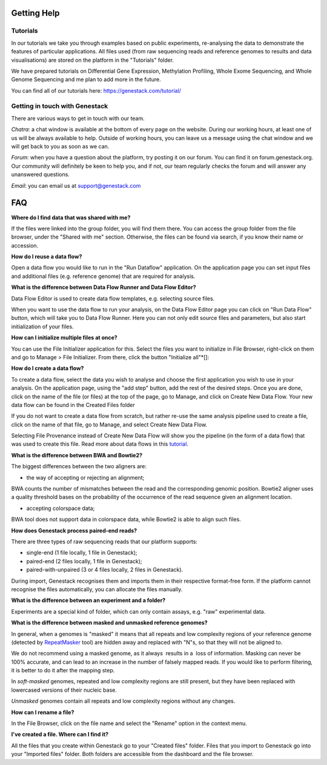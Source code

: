 Getting Help
============

Tutorials 
---------

In our tutorials we take you through examples based on public
experiments, re-analysing the data to demonstrate the features of
particular applications. All files used (from raw sequencing reads and reference
genomes to results and data visualisations) are stored on the platform
in the "Tutorials" folder.

We have prepared tutorials on Differential Gene Expression, Methylation
Profiling, Whole Exome Sequencing, and Whole Genome Sequencing and me
plan to add more in the future.

You can find all of our tutorials here: https://genestack.com/tutorial/

Getting in touch with Genestack 
-------------------------------

There are various ways to get in touch with our team.

*Chatra*: a chat window is available at the bottom of every page on the website.
During our working hours, at least one of us will be always available to help.
Outside of working hours, you can leave us a message using the chat
window and we will get back to you as soon as we can.

*Forum*: when you have a question about the platform, try posting
it on our forum. You can find it on forum.genestack.org. Our community
will definitely be keen to help you, and if not, our team regularly checks the forum and will answer any unanswered questions.

*Email*: you can email us at support@genestack.com 

FAQ
===

**Where do I find data that was shared with me?**

If the files were linked into the group folder, you will find them there.
You can access the group folder from the file browser, under the "Shared with me" section. 
Otherwise, the files can be found via search, if you know their name or accession.

**How do I reuse a data flow?**

Open a data flow you would like to run in the "Run Dataflow" application. On the
application page you can set input files and additional files (e.g. reference genome)
that are required for analysis.

**What is the difference between Data Flow Runner and Data Flow Editor?**

Data Flow Editor is used to create data flow templates, e.g. selecting
source files.

When you want to use the data flow to run your analysis, on the Data
Flow Editor page you can click on "Run Data Flow" button, which will
take you to Data Flow Runner. Here you can not only edit source files
and parameters, but also start initialization of your files.

**How can I initialize multiple files at once?**

You can use the File Initializer application for this.
Select the files you want to initialize in File Browser, right-click on them
and go to Manage > File Initializer. From there, click the button "Initialize all"*[]:

**How do I create a data flow?**

To create a data flow, select the data you
wish to analyse and choose the first application you wish to use in your
analysis. On the application page, using the "add step" button, add the rest of
the desired steps. Once you are done, click on the name of the file (or
files) at the top of the page, go to Manage, and click on Create New
Data Flow. Your new data flow can be found in the Created Files folder

If you do not want to create a data flow from scratch, but rather re-use
the same analysis pipeline used to create a file, click on the name of
that file, go to Manage, and select Create New Data Flow.

Selecting File Provenance instead of Create New Data Flow will show you
the pipeline (in the form of a data flow) that was used to create this
file. Read more about data flows in this tutorial_.

**What is the difference between BWA and Bowtie2?**

The biggest differences between the two aligners are:

- the way of accepting or rejecting an alignment;

BWA counts the number of mismatches between the read and the
corresponding genomic position. Bowtie2 aligner uses a quality threshold bases on the probability of the
occurrence of the read sequence given an alignment location.

- accepting colorspace data;

BWA tool does not support data in colorspace data, while Bowtie2 is able to align such files.

**How does Genestack process paired-end reads?**

There are three types of raw sequencing reads that our platform supports:

-  single-end (1 file locally, 1 file in Genestack);
-  paired-end (2 files locally, 1 file in Genestack);
-  paired-with-unpaired (3 or 4 files locally, 2 files in Genestack).

During import, Genestack recognises them and imports them in
their respective format-free form. If the platform
cannot recognise the files automatically, you can allocate the files
manually.

**What is the difference between an experiment and a folder?**

Experiments are a special kind of folder, which can only contain
assays, e.g. "raw" experimental data.

**What is the difference between masked and unmasked reference genomes?**

In general, when a genomes is "masked" it means that all repeats and low
complexity regions of your reference genome (detected
by RepeatMasker_ tool)
are hidden away and replaced with "N"s, so that they will not be aligned
to.

We do not recommend using a masked genome, as it always  results in a
 loss of information. Masking can never be 100% accurate, and can lead
to an increase in the number of falsely mapped reads. If you would like to
perform filtering, it is better to do it after the mapping step.

In *soft-masked* genomes, repeated and low complexity regions are still
present, but they have been replaced with lowercased versions of their
nucleic base.

*Unmasked* genomes contain all repeats and low complexity regions
without any changes.

**How can I rename a file?**

In the File Browser, click on the file name and select the "Rename" option in the context menu.

**I've created a file. Where can I find it?**

All the files that you create within Genestack go to your "Created files" folder.
Files that you import to Genestack go into your "Imported files" folder.
Both folders are accessible from the dashboard and the file browser.

.. _tutorial: https://genestack.com/tutorial/reproducing-your-work-with-data-flows/
.. _Getting Started: https://genestack.com/blog/2016/01/06/getting-started/
.. _RepeatMasker: http://www.repeatmasker.org/&sa=D&ust=1480960532173000&usg=AFQjCNE4ktR5xI4yZEvRi94d-Tc1QkJnvA
